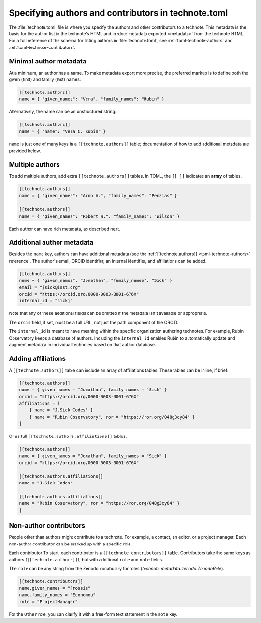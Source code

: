 ####################################################
Specifying authors and contributors in technote.toml
####################################################

The :file:`technote.toml` file is where you specify the authors and other contributors to a technote.
This metadata is the basis for the author list in the technote's HTML and in :doc:`metadata exported <metadata>` from the technote HTML.
For a full reference of the schema for listing authors in :file:`technote.toml`, see :ref:`toml-technote-authors` and :ref:`toml-technote-contributors`.

Minimal author metadata
=======================

At a minimum, an author has a name.
To make metadata export more precise, the preferred markup is to define both the given (first) and family (last) names:

.. code-block:: toml

   [[technote.authors]]
   name = { "given_names": "Vera", "family_names": "Rubin" }


Alternatively, the name can be an unstructured string:

.. code-block:: toml

   [[technote.authors]]
   name = { "name": "Vera C. Rubin" }

``name`` is just one of many keys in a ``[[technote.authors]]`` table; documentation of how to add additional metadata are provided below.

Multiple authors
================

To add multiple authors, add extra ``[[technote.authors]]`` tables.
In TOML, the ``[[ ]]`` indicates an **array** of tables.

.. code-block:: toml

   [[technote.authors]]
   name = { "given_names": "Arno A.", "family_names": "Penzias" }

   [[technote.authors]]
   name = { "given_names": "Robert W.", "family_names": "Wilson" }

Each author can have rich metadata, as described next.

Additional author metadata
==========================

Besides the ``name`` key, authors can have additional metadata (see the :ref:`[[technote.authors]] <toml-technote-authors>` reference).
The author's email, ORCiD identifier, an internal identifier, and affiliations can be added.

.. code-block:: toml

   [[technote.authors]]
   name = { "given_names": "Jonathan", "family_names": "Sick" }
   email = "jsick@lsst.org"
   orcid = "https://orcid.org/0000-0003-3001-676X"
   internal_id = "sickj"

Note that any of these additional fields can be omitted if the metadata isn't available or appropriate.

The ``orcid`` field, if set, must be a full URL, not just the path component of the ORCiD.

The ``internal_id`` is meant to have meaning within the specific organization authoring technotes.
For example, Rubin Observatory keeps a database of authors.
Including the ``internal_id`` enables Rubin to automatically update and augment metadata in individual technotes based on that author database.

Adding affiliations
===================

A ``[[technote.authors]]`` table can include an array of affiliations tables.
These tables can be inline, if brief:

.. code-block:: toml

   [[technote.authors]]
   name = { given_names = "Jonathan", family_names = "Sick" }
   orcid = "https://orcid.org/0000-0003-3001-676X"
   affiliations = [
       { name = "J.Sick Codes" }
       { name = "Rubin Observatory", ror = "https://ror.org/048g3cy84" }
   ]

Or as full ``[[technote.authors.affiliations]]`` tables:

.. code-block:: toml

   [[technote.authors]]
   name = { given_names = "Jonathan", family_names = "Sick" }
   orcid = "https://orcid.org/0000-0003-3001-676X"

   [[technote.authors.affiliations]]
   name = "J.Sick Codes"

   [[technote.authors.affiliations]]
   name = "Rubin Observatory", ror = "https://ror.org/048g3cy84" }
   ]

Non-author contributors
=======================

People other than authors might contribute to a technote.
For example, a contact, an editor, or a project manager.
Each non-author contributor can be marked up with a specific role.

Each contributor
To start, each contributor is a ``[[technote.contributors]]`` table.
Contributors take the same keys as authors (``[[technote.authors]]``), but with additional ``role`` and ``note`` fields.

The ``role`` can be any string from the Zenodo vocabulary for roles (`technote.metadata.zenodo.ZenodoRole`).

.. code-block:: toml

   [[technote.contributors]]
   name.given_names = "Frossie"
   name.family_names = "Economou"
   role = "ProjectManager"

For the ``Other`` role, you can clarify it with a free-form text statement in the ``note`` key.
